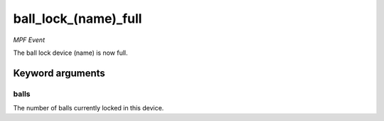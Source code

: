 ball_lock_(name)_full
=====================

*MPF Event*

The ball lock device (name) is now full.

Keyword arguments
-----------------

balls
~~~~~
The number of balls currently locked in this device.

